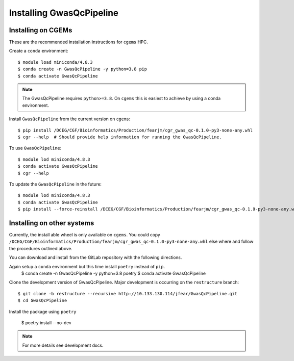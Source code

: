 Installing GwasQcPipeline
=========================

Installing on CGEMs
-------------------

These are the recommended installation instructions for ``cgems`` HPC.

Create a ``conda`` environment::

    $ module load miniconda/4.8.3
    $ conda create -n GwasQcPipeline -y python=3.8 pip
    $ conda activate GwasQcPipeline

.. note::
    The GwasQcPipeline requires ``python>=3.8``. On ``cgems`` this is easiest to achieve by using a conda environment.

Install ``GwasQcPipeline`` from the current version on ``cgems``::

    $ pip install /DCEG/CGF/Bioinformatics/Production/fearjm/cgr_gwas_qc-0.1.0-py3-none-any.whl
    $ cgr --help  # Should provide help information for running the GwasQcPipeline.

To use ``GwasQcPipeline``::

    $ module lod miniconda/4.8.3
    $ conda activate GwasQcPipeline
    $ cgr --help

To update the ``GwasQcPipeline`` in the future::

    $ module lod miniconda/4.8.3
    $ conda activate GwasQcPipeline
    $ pip install --force-reinstall /DCEG/CGF/Bioinformatics/Production/fearjm/cgr_gwas_qc-0.1.0-py3-none-any.whl


Installing on other systems
---------------------------

Currently, the install able wheel is only available on ``cgems``. You could copy ``/DCEG/CGF/Bioinformatics/Production/fearjm/cgr_gwas_qc-0.1.0-py3-none-any.whl`` else where and follow the procedures outlined above.

You can download and install from the GitLab repository with the following directions.

Again setup a ``conda`` environment but this time install ``poetry`` instead of ``pip``.
    $ conda create -n GwasQcPipeline -y python=3.8 poetry
    $ conda activate GwasQcPipeline


Clone the development version of GwasQcPipeline. Major development is occurring on the ``restructure`` branch::

    $ git clone -b restructure --recursive http://10.133.130.114/jfear/GwasQcPipeline.git
    $ cd GwasQcPipeline

Install the package using ``poetry``

    $ poetry install --no-dev

.. note::
    For more details see development docs.
